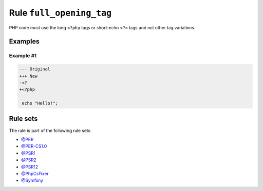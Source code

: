 =========================
Rule ``full_opening_tag``
=========================

PHP code must use the long ``<?php`` tags or short-echo ``<?=`` tags and not
other tag variations.

Examples
--------

Example #1
~~~~~~~~~~

.. code-block:: diff

   --- Original
   +++ New
   -<?
   +<?php

    echo "Hello!";

Rule sets
---------

The rule is part of the following rule sets:

- `@PER <./../../ruleSets/PER.rst>`_
- `@PER-CS1.0 <./../../ruleSets/PER-CS1.0.rst>`_
- `@PSR1 <./../../ruleSets/PSR1.rst>`_
- `@PSR2 <./../../ruleSets/PSR2.rst>`_
- `@PSR12 <./../../ruleSets/PSR12.rst>`_
- `@PhpCsFixer <./../../ruleSets/PhpCsFixer.rst>`_
- `@Symfony <./../../ruleSets/Symfony.rst>`_

